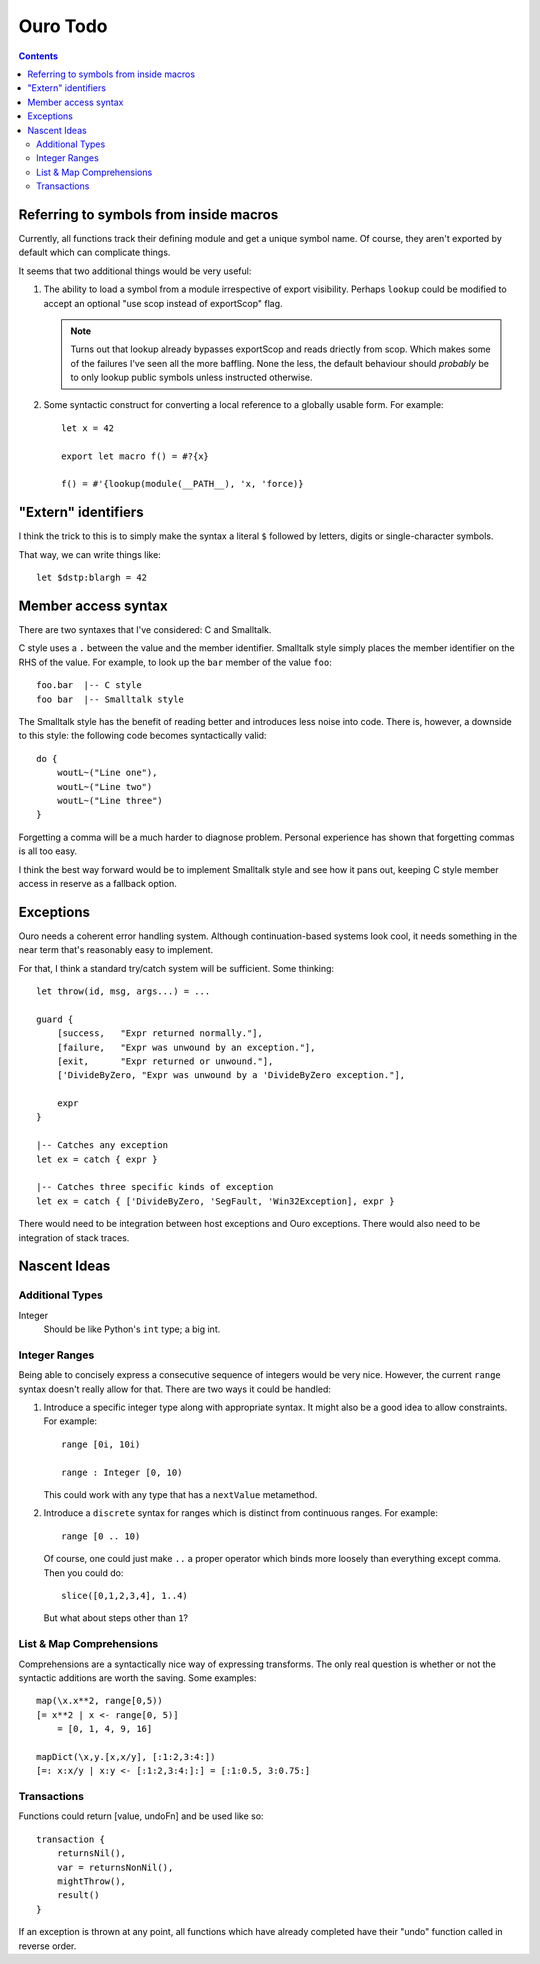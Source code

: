
Ouro Todo
=========

.. contents::

Referring to symbols from inside macros
---------------------------------------

Currently, all functions track their defining module and get a unique symbol
name.  Of course, they aren't exported by default which can complicate things.

It seems that two additional things would be very useful:

1.  The ability to load a symbol from a module irrespective of export
    visibility.  Perhaps ``lookup`` could be modified to accept an optional
    "use scop instead of exportScop" flag.

    .. note::
        Turns out that lookup already bypasses exportScop and reads driectly
        from scop.  Which makes some of the failures I've seen all the more
        baffling.  None the less, the default behaviour should *probably* be
        to only lookup public symbols unless instructed otherwise.

2.  Some syntactic construct for converting a local reference to a globally
    usable form.  For example::

        let x = 42

        export let macro f() = #?{x}

        f() = #'{lookup(module(__PATH__), 'x, 'force)}

"Extern" identifiers
--------------------

I think the trick to this is to simply make the syntax a literal ``$``
followed by letters, digits or single-character symbols.

That way, we can write things like::

    let $dstp:blargh = 42

Member access syntax
--------------------

There are two syntaxes that I've considered: C and Smalltalk.

C style uses a ``.`` between the value and the member identifier.
Smalltalk style simply places the member identifier on the RHS of the value.
For example, to look up the ``bar`` member of the value ``foo``::

    foo.bar  |-- C style
    foo bar  |-- Smalltalk style

The Smalltalk style has the benefit of reading better and introduces less
noise into code.  There is, however, a downside to this style: the following
code becomes syntactically valid::

    do {
        woutL~("Line one"),
        woutL~("Line two")
        woutL~("Line three")
    }

Forgetting a comma will be a much harder to diagnose problem.  Personal
experience has shown that forgetting commas is all too easy.

I think the best way forward would be to implement Smalltalk style and see how
it pans out, keeping C style member access in reserve as a fallback option.

Exceptions
----------

Ouro needs a coherent error handling system.  Although continuation-based
systems look cool, it needs something in the near term that's reasonably easy
to implement.

For that, I think a standard try/catch system will be sufficient.  Some
thinking::

    let throw(id, msg, args...) = ...

    guard {
        [success,   "Expr returned normally."],
        [failure,   "Expr was unwound by an exception."],
        [exit,      "Expr returned or unwound."],
        ['DivideByZero, "Expr was unwound by a 'DivideByZero exception."],

        expr
    }

    |-- Catches any exception
    let ex = catch { expr }

    |-- Catches three specific kinds of exception
    let ex = catch { ['DivideByZero, 'SegFault, 'Win32Exception], expr }

There would need to be integration between host exceptions and Ouro
exceptions.  There would also need to be integration of stack traces.

Nascent Ideas
-------------

Additional Types
````````````````

Integer
    Should be like Python's ``int`` type; a big int.

Integer Ranges
``````````````

Being able to concisely express a consecutive sequence of integers would be
very nice.  However, the current ``range`` syntax doesn't really allow for
that.  There are two ways it could be handled:

1.  Introduce a specific integer type along with appropriate syntax.  It might
    also be a good idea to allow constraints.  For example::

        range [0i, 10i)

        range : Integer [0, 10)

    This could work with any type that has a ``nextValue`` metamethod.

2.  Introduce a ``discrete`` syntax for ranges which is distinct from
    continuous ranges.  For example::

        range [0 .. 10)

    Of course, one could just make ``..`` a proper operator which binds more
    loosely than everything except comma.  Then you could do::

        slice([0,1,2,3,4], 1..4)

    But what about steps other than ``1``?

List & Map Comprehensions
`````````````````````````

Comprehensions are a syntactically nice way of expressing transforms.  The
only real question is whether or not the syntactic additions are worth the
saving.  Some examples::

    map(\x.x**2, range[0,5))
    [= x**2 | x <- range[0, 5)]
        = [0, 1, 4, 9, 16]

    mapDict(\x,y.[x,x/y], [:1:2,3:4:])
    [=: x:x/y | x:y <- [:1:2,3:4:]:] = [:1:0.5, 3:0.75:]

Transactions
````````````

Functions could return [value, undoFn] and be used like so::

    transaction {
        returnsNil(),
        var = returnsNonNil(),
        mightThrow(),
        result()
    }

If an exception is thrown at any point, all functions which have already
completed have their "undo" function called in reverse order.

